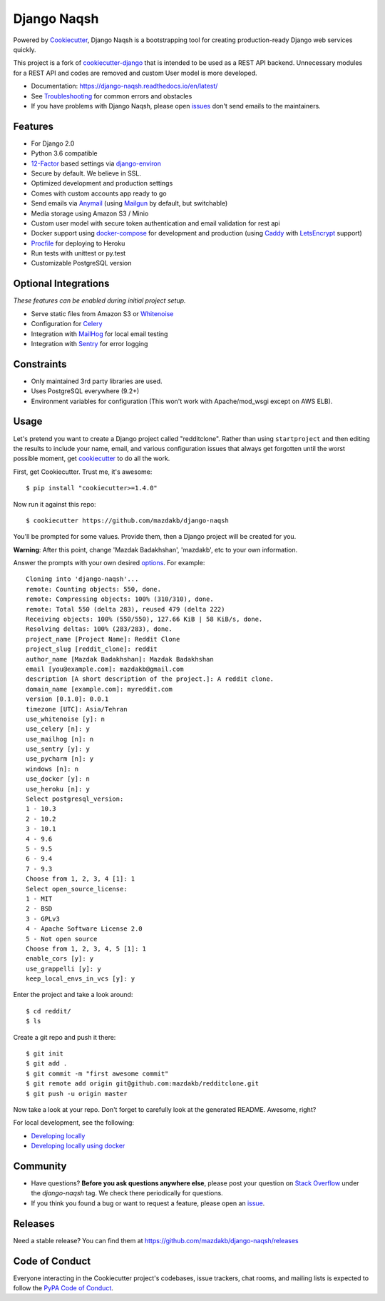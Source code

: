 Django Naqsh
=======================

.. image:: https://travis-ci.com/mazdakb/django-naqsh.svg?branch=master
    :target: https://travis-ci.com/mazdakb/django-naqsh

.. image:: https://readthedocs.org/projects/django-naqsh/badge/?version=latest
    :target: http://django-naqsh.readthedocs.io/en/latest/?badge=latest
    :alt: Documentation Status


Powered by Cookiecutter_, Django Naqsh is a bootstrapping tool for creating
production-ready Django web services quickly.

This project is a fork of `cookiecutter-django`_ that is intended to be used as a REST API backend.
Unnecessary modules for a REST API and codes are removed and custom User model is more developed.

* Documentation: https://django-naqsh.readthedocs.io/en/latest/
* See Troubleshooting_ for common errors and obstacles
* If you have problems with Django Naqsh, please open issues_ don't send
  emails to the maintainers.

.. _cookiecutter: https://github.com/audreyr/cookiecutter
.. _Troubleshooting: https://django-naqsh.readthedocs.io/en/latest/troubleshooting.html
.. _issues: https://github.com/mazdakb/django-naqsh/issues/new

.. _cookiecutter-django: https://github.com/pydanny/cookiecutter-django

Features
---------

* For Django 2.0
* Python 3.6 compatible
* 12-Factor_ based settings via django-environ_
* Secure by default. We believe in SSL.
* Optimized development and production settings
* Comes with custom accounts app ready to go
* Send emails via Anymail_ (using Mailgun_ by default, but switchable)
* Media storage using Amazon S3 / Minio
* Custom user model with secure token authentication and email validation for rest api
* Docker support using docker-compose_ for development and production (using Caddy_ with LetsEncrypt_ support)
* Procfile_ for deploying to Heroku
* Run tests with unittest or py.test
* Customizable PostgreSQL version


Optional Integrations
---------------------

*These features can be enabled during initial project setup.*

* Serve static files from Amazon S3 or Whitenoise_
* Configuration for Celery_
* Integration with MailHog_ for local email testing
* Integration with Sentry_ for error logging

.. _django-environ: https://github.com/joke2k/django-environ
.. _12-Factor: http://12factor.net/
.. _Procfile: https://devcenter.heroku.com/articles/procfile
.. _Mailgun: http://www.mailgun.com/
.. _Whitenoise: https://whitenoise.readthedocs.io/
.. _Celery: http://www.celeryproject.org/
.. _Anymail: https://github.com/anymail/django-anymail
.. _MailHog: https://github.com/mailhog/MailHog
.. _Sentry: https://sentry.io/welcome/
.. _docker-compose: https://github.com/docker/compose
.. _PythonAnywhere: https://www.pythonanywhere.com/
.. _Caddy: https://caddyserver.com/
.. _LetsEncrypt: https://letsencrypt.org/

Constraints
-----------

* Only maintained 3rd party libraries are used.
* Uses PostgreSQL everywhere (9.2+)
* Environment variables for configuration (This won't work with Apache/mod_wsgi except on AWS ELB).

Usage
------

Let's pretend you want to create a Django project called "redditclone". Rather than using ``startproject``
and then editing the results to include your name, email, and various configuration issues that always get forgotten until the worst possible moment, get cookiecutter_ to do all the work.

First, get Cookiecutter. Trust me, it's awesome::

    $ pip install "cookiecutter>=1.4.0"

Now run it against this repo::

    $ cookiecutter https://github.com/mazdakb/django-naqsh

You'll be prompted for some values. Provide them, then a Django project will be created for you.

**Warning**: After this point, change 'Mazdak Badakhshan', 'mazdakb', etc to your own information.

Answer the prompts with your own desired options_. For example::

    Cloning into 'django-naqsh'...
    remote: Counting objects: 550, done.
    remote: Compressing objects: 100% (310/310), done.
    remote: Total 550 (delta 283), reused 479 (delta 222)
    Receiving objects: 100% (550/550), 127.66 KiB | 58 KiB/s, done.
    Resolving deltas: 100% (283/283), done.
    project_name [Project Name]: Reddit Clone
    project_slug [reddit_clone]: reddit
    author_name [Mazdak Badakhshan]: Mazdak Badakhshan
    email [you@example.com]: mazdakb@gmail.com
    description [A short description of the project.]: A reddit clone.
    domain_name [example.com]: myreddit.com
    version [0.1.0]: 0.0.1
    timezone [UTC]: Asia/Tehran
    use_whitenoise [y]: n
    use_celery [n]: y
    use_mailhog [n]: n
    use_sentry [y]: y
    use_pycharm [n]: y
    windows [n]: n
    use_docker [y]: n
    use_heroku [n]: y
    Select postgresql_version:
    1 - 10.3
    2 - 10.2
    3 - 10.1
    4 - 9.6
    5 - 9.5
    6 - 9.4
    7 - 9.3
    Choose from 1, 2, 3, 4 [1]: 1
    Select open_source_license:
    1 - MIT
    2 - BSD
    3 - GPLv3
    4 - Apache Software License 2.0
    5 - Not open source
    Choose from 1, 2, 3, 4, 5 [1]: 1
    enable_cors [y]: y
    use_grappelli [y]: y
    keep_local_envs_in_vcs [y]: y

Enter the project and take a look around::

    $ cd reddit/
    $ ls

Create a git repo and push it there::

    $ git init
    $ git add .
    $ git commit -m "first awesome commit"
    $ git remote add origin git@github.com:mazdakb/redditclone.git
    $ git push -u origin master

Now take a look at your repo. Don't forget to carefully look at the generated README. Awesome, right?

For local development, see the following:

* `Developing locally`_
* `Developing locally using docker`_

.. _options: http://django-naqsh.readthedocs.io/en/latest/project-generation-options.html
.. _`Developing locally`: http://django-naqsh.readthedocs.io/en/latest/developing-locally.html
.. _`Developing locally using docker`: http://django-naqsh.readthedocs.io/en/latest/developing-locally-docker.html

Community
-----------

* Have questions? **Before you ask questions anywhere else**, please post your question on `Stack Overflow`_ under the *django-naqsh* tag. We check there periodically for questions.
* If you think you found a bug or want to request a feature, please open an issue_.

.. _`Stack Overflow`: http://stackoverflow.com/questions/tagged/django-naqsh
.. _`issue`: https://github.com/mazdakb/django-naqsh/issues

Releases
--------

Need a stable release? You can find them at https://github.com/mazdakb/django-naqsh/releases


Code of Conduct
---------------

Everyone interacting in the Cookiecutter project's codebases, issue trackers, chat
rooms, and mailing lists is expected to follow the `PyPA Code of Conduct`_.


.. _`PyPA Code of Conduct`: https://www.pypa.io/en/latest/code-of-conduct/
